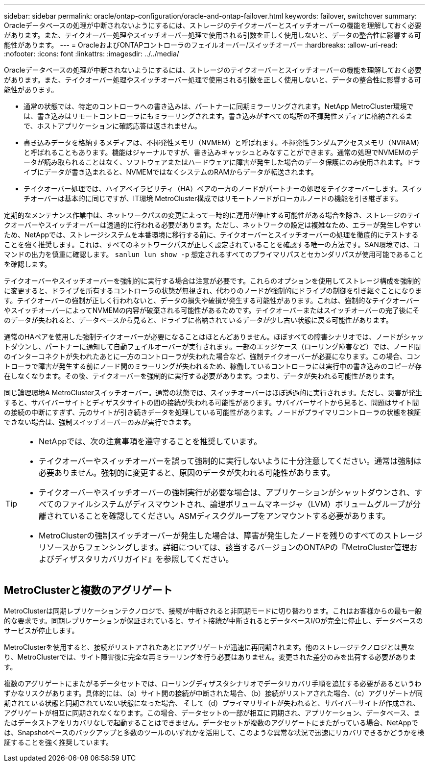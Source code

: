 ---
sidebar: sidebar 
permalink: oracle/ontap-configuration/oracle-and-ontap-failover.html 
keywords: failover, switchover 
summary: Oracleデータベースの処理が中断されないようにするには、ストレージのテイクオーバーとスイッチオーバーの機能を理解しておく必要があります。また、テイクオーバー処理やスイッチオーバー処理で使用される引数を正しく使用しないと、データの整合性に影響する可能性があります。 
---
= OracleおよびONTAPコントローラのフェイルオーバー/スイッチオーバー
:hardbreaks:
:allow-uri-read: 
:nofooter: 
:icons: font
:linkattrs: 
:imagesdir: ../../media/


[role="lead"]
Oracleデータベースの処理が中断されないようにするには、ストレージのテイクオーバーとスイッチオーバーの機能を理解しておく必要があります。また、テイクオーバー処理やスイッチオーバー処理で使用される引数を正しく使用しないと、データの整合性に影響する可能性があります。

* 通常の状態では、特定のコントローラへの書き込みは、パートナーに同期ミラーリングされます。NetApp MetroCluster環境では、書き込みはリモートコントローラにもミラーリングされます。書き込みがすべての場所の不揮発性メディアに格納されるまで、ホストアプリケーションに確認応答は返されません。
* 書き込みデータを格納するメディアは、不揮発性メモリ（NVMEM）と呼ばれます。不揮発性ランダムアクセスメモリ（NVRAM）と呼ばれることもあります。機能はジャーナルですが、書き込みキャッシュとみなすことができます。通常の処理でNVMEMのデータが読み取られることはなく、ソフトウェアまたはハードウェアに障害が発生した場合のデータ保護にのみ使用されます。ドライブにデータが書き込まれると、NVMEMではなくシステムのRAMからデータが転送されます。
* テイクオーバー処理では、ハイアベイラビリティ（HA）ペアの一方のノードがパートナーの処理をテイクオーバーします。スイッチオーバーは基本的に同じですが、IT環境 MetroCluster構成ではリモートノードがローカルノードの機能を引き継ぎます。


定期的なメンテナンス作業中は、ネットワークパスの変更によって一時的に運用が停止する可能性がある場合を除き、ストレージのテイクオーバーやスイッチオーバーは透過的に行われる必要があります。ただし、ネットワークの設定は複雑なため、エラーが発生しやすいため、NetAppでは、ストレージシステムを本番環境に移行する前に、テイクオーバーとスイッチオーバーの処理を徹底的にテストすることを強く推奨します。これは、すべてのネットワークパスが正しく設定されていることを確認する唯一の方法です。SAN環境では、コマンドの出力を慎重に確認します。 `sanlun lun show -p` 想定されるすべてのプライマリパスとセカンダリパスが使用可能であることを確認します。

テイクオーバーやスイッチオーバーを強制的に実行する場合は注意が必要です。これらのオプションを使用してストレージ構成を強制的に変更すると、ドライブを所有するコントローラの状態が無視され、代わりのノードが強制的にドライブの制御を引き継ぐことになります。テイクオーバーの強制が正しく行われないと、データの損失や破損が発生する可能性があります。これは、強制的なテイクオーバーやスイッチオーバーによってNVMEMの内容が破棄される可能性があるためです。テイクオーバーまたはスイッチオーバーの完了後にそのデータが失われると、データベースから見ると、ドライブに格納されているデータが少し古い状態に戻る可能性があります。

通常のHAペアを使用した強制テイクオーバーが必要になることはほとんどありません。ほぼすべての障害シナリオでは、ノードがシャットダウンし、パートナーに通知して自動フェイルオーバーが実行されます。一部のエッジケース（ローリング障害など）では、ノード間のインターコネクトが失われたあとに一方のコントローラが失われた場合など、強制テイクオーバーが必要になります。この場合、コントローラで障害が発生する前にノード間のミラーリングが失われるため、稼働しているコントローラには実行中の書き込みのコピーが存在しなくなります。その後、テイクオーバーを強制的に実行する必要があります。つまり、データが失われる可能性があります。

同じ論理環境A MetroClusterスイッチオーバー。通常の状態では、スイッチオーバーはほぼ透過的に実行されます。ただし、災害が発生すると、サバイバーサイトとディザスタサイトの間の接続が失われる可能性があります。サバイバーサイトから見ると、問題はサイト間の接続の中断にすぎず、元のサイトが引き続きデータを処理している可能性があります。ノードがプライマリコントローラの状態を検証できない場合は、強制スイッチオーバーのみが実行できます。

[TIP]
====
* NetAppでは、次の注意事項を遵守することを推奨しています。

* テイクオーバーやスイッチオーバーを誤って強制的に実行しないように十分注意してください。通常は強制は必要ありません。強制的に変更すると、原因のデータが失われる可能性があります。
* テイクオーバーやスイッチオーバーの強制実行が必要な場合は、アプリケーションがシャットダウンされ、すべてのファイルシステムがディスマウントされ、論理ボリュームマネージャ（LVM）ボリュームグループが分離されていることを確認してください。ASMディスクグループをアンマウントする必要があります。
* MetroClusterの強制スイッチオーバーが発生した場合は、障害が発生したノードを残りのすべてのストレージリソースからフェンシングします。詳細については、該当するバージョンのONTAPの『MetroCluster管理およびディザスタリカバリガイド』を参照してください。


====


== MetroClusterと複数のアグリゲート

MetroClusterは同期レプリケーションテクノロジで、接続が中断されると非同期モードに切り替わります。これはお客様からの最も一般的な要求です。同期レプリケーションが保証されていると、サイト接続が中断されるとデータベースI/Oが完全に停止し、データベースのサービスが停止します。

MetroClusterを使用すると、接続がリストアされたあとにアグリゲートが迅速に再同期されます。他のストレージテクノロジとは異なり、MetroClusterでは、サイト障害後に完全な再ミラーリングを行う必要はありません。変更された差分のみを出荷する必要があります。

複数のアグリゲートにまたがるデータセットでは、ローリングディザスタシナリオでデータリカバリ手順を追加する必要があるというわずかなリスクがあります。具体的には、（a）サイト間の接続が中断された場合、（b）接続がリストアされた場合、（c）アグリゲートが同期されている状態と同期されていない状態になった場合、 そして（d）プライマリサイトが失われると、サバイバーサイトが作成され、アグリゲートが相互に同期されなくなります。この場合、データセットの一部が相互に同期され、アプリケーション、データベース、またはデータストアをリカバリなしで起動することはできません。データセットが複数のアグリゲートにまたがっている場合、NetAppでは、Snapshotベースのバックアップと多数のツールのいずれかを活用して、このような異常な状況で迅速にリカバリできるかどうかを検証することを強く推奨しています。
